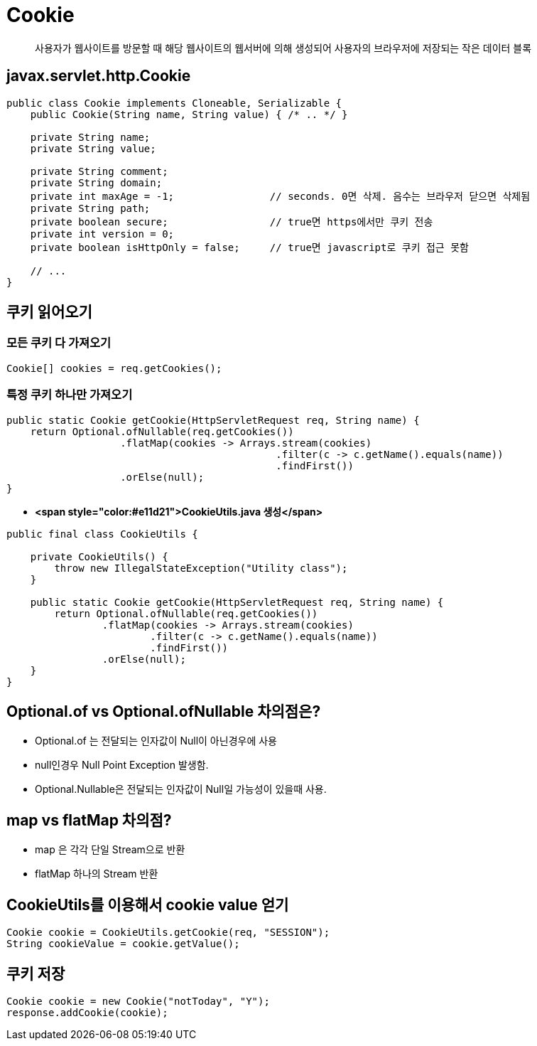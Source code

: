 = Cookie

____

사용자가 웹사이트를 방문할 때
해당 웹사이트의 웹서버에 의해 생성되어
사용자의 브라우저에 저장되는
작은 데이터 블록

____

== javax.servlet.http.Cookie

[source,java]
----
public class Cookie implements Cloneable, Serializable {
    public Cookie(String name, String value) { /* .. */ }

    private String name;
    private String value;

    private String comment;
    private String domain;
    private int maxAge = -1;                // seconds. 0면 삭제. 음수는 브라우저 닫으면 삭제됨
    private String path;
    private boolean secure;                 // true면 https에서만 쿠키 전송
    private int version = 0;
    private boolean isHttpOnly = false;     // true면 javascript로 쿠키 접근 못함

    // ...
}

----

== 쿠키 읽어오기

=== *모든 쿠키 다 가져오기*

[source,java]
----
Cookie[] cookies = req.getCookies();

----

=== *특정 쿠키 하나만 가져오기*

[source,java]
----
public static Cookie getCookie(HttpServletRequest req, String name) {
    return Optional.ofNullable(req.getCookies())
                   .flatMap(cookies -> Arrays.stream(cookies)
                                             .filter(c -> c.getName().equals(name))
                                             .findFirst())
                   .orElse(null);
}

----

* *<span style="color:#e11d21">CookieUtils.java 생성</span>*
[source,java]
----
public final class CookieUtils {

    private CookieUtils() {
        throw new IllegalStateException("Utility class");
    }

    public static Cookie getCookie(HttpServletRequest req, String name) {
        return Optional.ofNullable(req.getCookies())
                .flatMap(cookies -> Arrays.stream(cookies)
                        .filter(c -> c.getName().equals(name))
                        .findFirst())
                .orElse(null);
    }
}

----

== Optional.of vs Optional.ofNullable 차의점은?

* Optional.of 는 전달되는 인자값이 Null이 아닌경우에 사용
* null인경우 Null Point Exception 발생함.
* Optional.Nullable은 전달되는 인자값이 Null일 가능성이 있을때 사용.

== map vs flatMap 차의점?

* map 은 각각 단일 Stream으로 반환
* flatMap 하나의 Stream 반환

== CookieUtils를 이용해서 cookie value 얻기

[source,java]
----
Cookie cookie = CookieUtils.getCookie(req, "SESSION");
String cookieValue = cookie.getValue();
----

== 쿠키 저장

[source,java]
----
Cookie cookie = new Cookie("notToday", "Y");
response.addCookie(cookie);
----